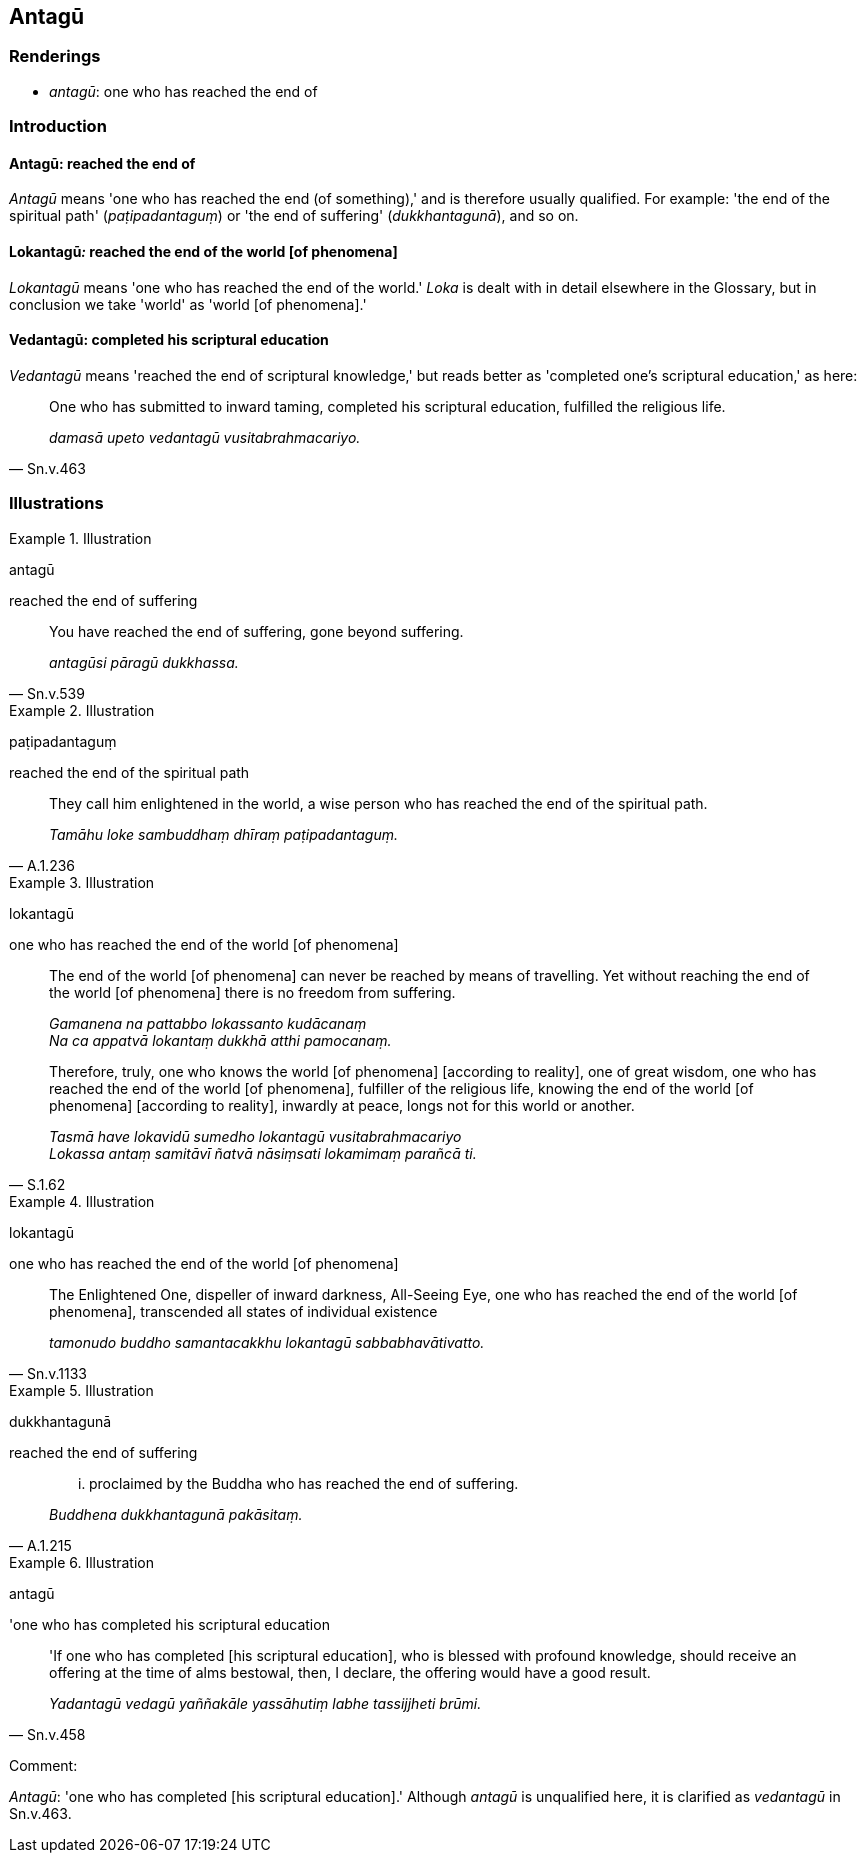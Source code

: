 == Antagū

=== Renderings

- _antagū_: one who has reached the end of

=== Introduction

==== Antagū: reached the end of

_Antagū_ means 'one who has reached the end (of something),' and is therefore 
usually qualified. For example: 'the end of the spiritual path' 
(_paṭipadantaguṃ_) or 'the end of suffering' (_dukkhantagunā_), and so on.

==== Lokantagū__:__ reached the end of the world [of phenomena]

_Lokantagū_ means 'one who has reached the end of the world.' _Loka_ is dealt 
with in detail elsewhere in the Glossary, but in conclusion we take 'world' as 
'world [of phenomena].'

==== Vedantagū: completed his scriptural education

_Vedantagū_ means 'reached the end of scriptural knowledge,' but reads better 
as 'completed one's scriptural education,' as here:

[quote, Sn.v.463]
____
One who has submitted to inward taming, completed his scriptural education, 
fulfilled the religious life.

_damasā upeto vedantagū vusitabrahmacariyo._
____

=== Illustrations

.Illustration
====
antagū

reached the end of suffering
====

[quote, Sn.v.539]
____
You have reached the end of suffering, gone beyond suffering.

_antagūsi pāragū dukkhassa._
____

.Illustration
====
paṭipadantaguṃ

reached the end of the spiritual path
====

[quote, A.1.236]
____
They call him enlightened in the world, a wise person who has reached the end 
of the spiritual path.

_Tamāhu loke sambuddhaṃ dhīraṃ paṭipadantaguṃ._
____

.Illustration
====
lokantagū

one who has reached the end of the world [of phenomena]
====

____
The end of the world [of phenomena] can never be reached by means of 
travelling. Yet without reaching the end of the world [of phenomena] there is 
no freedom from suffering.

_Gamanena na pattabbo lokassanto kudācanaṃ +
Na ca appatvā lokantaṃ dukkhā atthi pamocanaṃ._
____

[quote, S.1.62]
____
Therefore, truly, one who knows the world [of phenomena] [according to 
reality], one of great wisdom, one who has reached the end of the world [of 
phenomena], fulfiller of the religious life, knowing the end of the world [of 
phenomena] [according to reality], inwardly at peace, longs not for this world 
or another.

_Tasmā have lokavidū sumedho lokantagū vusitabrahmacariyo +
Lokassa antaṃ samitāvī ñatvā nāsiṃsati lokamimaṃ parañcā ti._
____

.Illustration
====
lokantagū

one who has reached the end of the world [of phenomena]
====

[quote, Sn.v.1133]
____
The Enlightened One, dispeller of inward darkness, All-Seeing Eye, one who has 
reached the end of the world [of phenomena], transcended all states of 
individual existence

_tamonudo buddho samantacakkhu lokantagū sabbabhavātivatto._
____

.Illustration
====
dukkhantagunā

reached the end of suffering
====

[quote, A.1.215]
____
... proclaimed by the Buddha who has reached the end of suffering.

_Buddhena dukkhantagunā pakāsitaṃ._
____

.Illustration
====
antagū

'one who has completed his scriptural education
====

[quote, Sn.v.458]
____
'If one who has completed [his scriptural education], who is blessed with 
profound knowledge, should receive an offering at the time of alms bestowal, 
then, I declare, the offering would have a good result.

_Yadantagū vedagū yaññakāle yassāhutiṃ labhe tassijjheti brūmi._
____

Comment:

_Antagū_: 'one who has completed [his scriptural education].' Although 
_antagū_ is unqualified here, it is clarified as _vedantagū_ in Sn.v.463.

